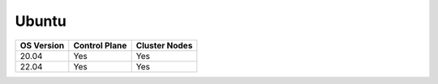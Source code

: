 Ubuntu
======

========== ============= =============
OS Version Control Plane Cluster  Nodes
========== ============= =============
20.04        Yes            Yes
22.04        Yes             Yes
========== ============= =============
